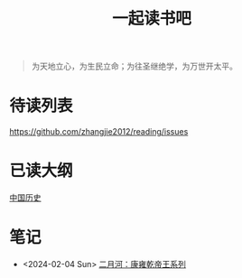 #+TITLE: 一起读书吧

#+begin_quote
为天地立心，为生民立命；为往圣继绝学，为万世开太平。
#+end_quote

* 待读列表

https://github.com/zhangjie2012/reading/issues

* 已读大纲

[[file:chinese-history/README.org][中国历史]]

* 笔记

- <2024-02-04 Sun> [[file:chinese-history/二月河-康雍乾系列.org][二月河：康雍乾帝王系列]]
